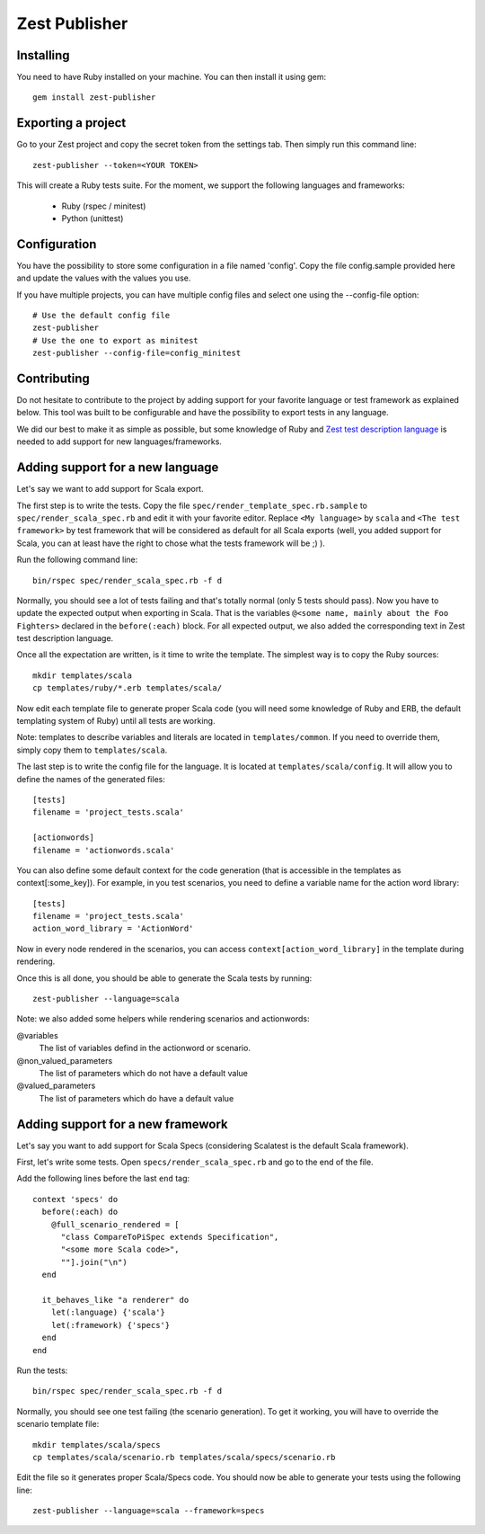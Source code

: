 Zest Publisher
==============

.. image:: https://travis-ci.org/Smartesting/zest-publisher.svg?branch=master
  :target: https://travis-ci.org/Smartesting/zest-publisher

.. image:: https://badge.fury.io/rb/zest-publisher.svg
  :target: http://badge.fury.io/rb/zest-publisher

.. image:: https://codeclimate.com/github/Smartesting/zest-publisher.png
  :target: https://codeclimate.com/github/Smartesting/zest-publisher

.. image:: https://codeclimate.com/github/Smartesting/zest-publisher/coverage.png
  :target: https://codeclimate.com/github/Smartesting/zest-publisher

.. image:: https://gemnasium.com/Smartesting/zest-publisher.svg
  :target: https://gemnasium.com/Smartesting/zest-publisher


Installing
----------

You need to have Ruby installed on your machine. You can then install it using gem::

  gem install zest-publisher


Exporting a project
-------------------

Go to your Zest project and copy the secret token from the settings tab. Then simply run this command line::

  zest-publisher --token=<YOUR TOKEN>

This will create a Ruby tests suite. For the moment, we support the following languages and frameworks:

 - Ruby (rspec / minitest)
 - Python (unittest)


Configuration
-------------

You have the possibility to store some configuration in a file named 'config'. Copy the file config.sample provided here and update the values with the values you use.

If you have multiple projects, you can have multiple config files and select one using the --config-file option::

    # Use the default config file
    zest-publisher
    # Use the one to export as minitest
    zest-publisher --config-file=config_minitest


Contributing
------------

Do not hesitate to contribute to the project by adding support for your favorite language or test framework as explained below. This tool was built to be configurable and have the possibility to export tests in any language.

We did our best to make it as simple as possible, but some knowledge of Ruby and `Zest test description language <https://zest.smartesting.com/tdl_documentation.html>`_ is needed to add support for new languages/frameworks.

Adding support for a new language
---------------------------------

Let's say we want to add support for Scala export.

The first step is to write the tests. Copy the file ``spec/render_template_spec.rb.sample``  to ``spec/render_scala_spec.rb`` and edit it with your favorite editor. Replace ``<My language>`` by ``scala`` and ``<The test framework>`` by test framework that will be considered as default for all Scala exports (well, you added support for Scala, you can at least have the right to chose what the tests framework will be ;) ).

Run the following command line::

    bin/rspec spec/render_scala_spec.rb -f d

Normally, you should see a lot of tests failing and that's totally normal (only 5 tests should pass).
Now you have to update the expected output when exporting in Scala. That is the variables ``@<some name, mainly about the Foo Fighters>`` declared in the ``before(:each)`` block. For all expected output, we also added the corresponding text in Zest test description language.

Once all the expectation are written, is it time to write the template. The simplest way is to copy the Ruby sources::

    mkdir templates/scala
    cp templates/ruby/*.erb templates/scala/


Now edit each template file to generate proper Scala code (you will need some knowledge of Ruby and ERB, the default templating system of Ruby) until all tests are working.

Note: templates to describe variables and literals are located in ``templates/common``. If you need to override them, simply copy them to ``templates/scala``.

The last step is to write the config file for the language. It is located at ``templates/scala/config``. It will allow you to define the names of the generated files::

    [tests]
    filename = 'project_tests.scala'

    [actionwords]
    filename = 'actionwords.scala'


You can also define some default context for the code generation (that is accessible in the templates as context[:some_key]). For example, in you test scenarios, you need to define a variable name for the action word library::

    [tests]
    filename = 'project_tests.scala'
    action_word_library = 'ActionWord'


Now in every node rendered in the scenarios, you can access ``context[action_word_library]`` in the template during rendering.

Once this is all done, you should be able to generate the Scala tests by running::

    zest-publisher --language=scala


Note: we also added some helpers while rendering scenarios and actionwords:

@variables
  The list of variables defind in the actionword or scenario.

@non_valued_parameters
  The list of parameters which do not have a default value

@valued_parameters
  The list of parameters which do have a default value

Adding support for a new framework
----------------------------------

Let's say you want to add support for Scala Specs (considering Scalatest is the default Scala framework).

First, let's write some tests. Open ``specs/render_scala_spec.rb`` and go to the end of the file.

Add the following lines before the last ``end`` tag::

  context 'specs' do
    before(:each) do
      @full_scenario_rendered = [
        "class CompareToPiSpec extends Specification",
        "<some more Scala code>",
        ""].join("\n")
    end

    it_behaves_like "a renderer" do
      let(:language) {'scala'}
      let(:framework) {'specs'}
    end
  end

Run the tests::

    bin/rspec spec/render_scala_spec.rb -f d

Normally, you should see one test failing (the scenario generation). To get it working, you will have to override the scenario template file::

    mkdir templates/scala/specs
    cp templates/scala/scenario.rb templates/scala/specs/scenario.rb

Edit the file so it generates proper Scala/Specs code. You should now be able to generate your tests using the following line::

    zest-publisher --language=scala --framework=specs
